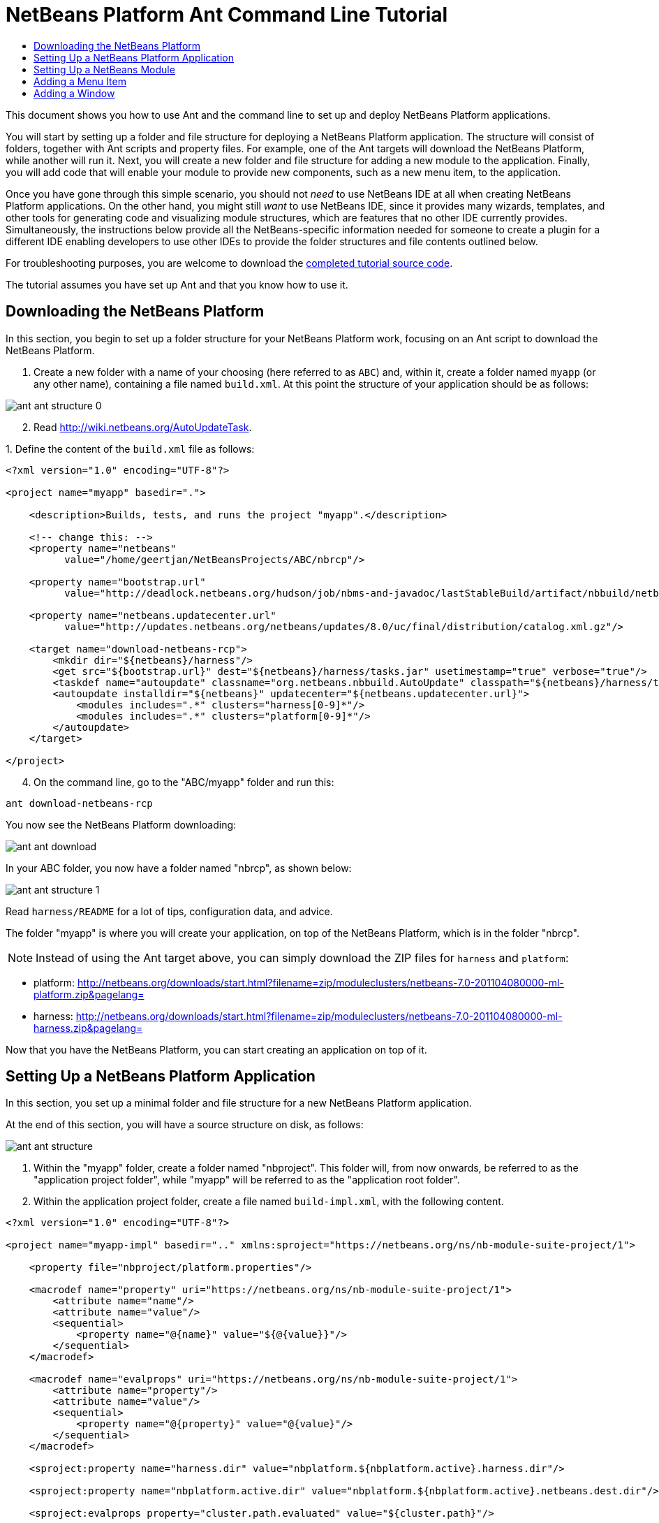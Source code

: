 // 
//     Licensed to the Apache Software Foundation (ASF) under one
//     or more contributor license agreements.  See the NOTICE file
//     distributed with this work for additional information
//     regarding copyright ownership.  The ASF licenses this file
//     to you under the Apache License, Version 2.0 (the
//     "License"); you may not use this file except in compliance
//     with the License.  You may obtain a copy of the License at
// 
//       http://www.apache.org/licenses/LICENSE-2.0
// 
//     Unless required by applicable law or agreed to in writing,
//     software distributed under the License is distributed on an
//     "AS IS" BASIS, WITHOUT WARRANTIES OR CONDITIONS OF ANY
//     KIND, either express or implied.  See the License for the
//     specific language governing permissions and limitations
//     under the License.
//

= NetBeans Platform Ant Command Line Tutorial
:jbake-type: platform_tutorial
:jbake-tags: tutorials 
:jbake-status: published
:syntax: true
:source-highlighter: pygments
:toc: left
:toc-title:
:icons: font
:experimental:
:description: NetBeans Platform Ant Command Line Tutorial - Apache NetBeans
:keywords: Apache NetBeans Platform, Platform Tutorials, NetBeans Platform Ant Command Line Tutorial

This document shows you how to use Ant and the command line to set up and deploy NetBeans Platform applications.

You will start by setting up a folder and file structure for deploying a NetBeans Platform application. The structure will consist of folders, together with Ant scripts and property files. For example, one of the Ant targets will download the NetBeans Platform, while another will run it. Next, you will create a new folder and file structure for adding a new module to the application. Finally, you will add code that will enable your module to provide new components, such as a new menu item, to the application.

Once you have gone through this simple scenario, you should not _need_ to use NetBeans IDE at all when creating NetBeans Platform applications. On the other hand, you might still _want_ to use NetBeans IDE, since it provides many wizards, templates, and other tools for generating code and visualizing module structures, which are features that no other IDE currently provides. Simultaneously, the instructions below provide all the NetBeans-specific information needed for someone to create a plugin for a different IDE enabling developers to use other IDEs to provide the folder structures and file contents outlined below.





For troubleshooting purposes, you are welcome to download the  link:http://web.archive.org/web/20170409072842/http://java.net/projects/nb-api-samples/show/versions/8.0/tutorials/ABC[completed tutorial source code].

The tutorial assumes you have set up Ant and that you know how to use it.


== Downloading the NetBeans Platform

In this section, you begin to set up a folder structure for your NetBeans Platform work, focusing on an Ant script to download the NetBeans Platform.


[start=1]
1. Create a new folder with a name of your choosing (here referred to as `ABC`) and, within it, create a folder named `myapp` (or any other name), containing a file named `build.xml`. At this point the structure of your application should be as follows:


image::images/ant_ant-structure-0.png[]


[start=2]
1. Read  link:http://wiki.netbeans.org/AutoUpdateTask[http://wiki.netbeans.org/AutoUpdateTask].

[start=3]
1. 
Define the content of the `build.xml` file as follows:


[source,xml]
----

<?xml version="1.0" encoding="UTF-8"?>

<project name="myapp" basedir=".">

    <description>Builds, tests, and runs the project "myapp".</description>

    <!-- change this: -->
    <property name="netbeans"
          value="/home/geertjan/NetBeansProjects/ABC/nbrcp"/>

    <property name="bootstrap.url"
          value="http://deadlock.netbeans.org/hudson/job/nbms-and-javadoc/lastStableBuild/artifact/nbbuild/netbeans/harness/tasks.jar"/>

    <property name="netbeans.updatecenter.url"
          value="http://updates.netbeans.org/netbeans/updates/8.0/uc/final/distribution/catalog.xml.gz"/>

    <target name="download-netbeans-rcp">
        <mkdir dir="${netbeans}/harness"/>
        <get src="${bootstrap.url}" dest="${netbeans}/harness/tasks.jar" usetimestamp="true" verbose="true"/>
        <taskdef name="autoupdate" classname="org.netbeans.nbbuild.AutoUpdate" classpath="${netbeans}/harness/tasks.jar"/>
        <autoupdate installdir="${netbeans}" updatecenter="${netbeans.updatecenter.url}">
            <modules includes=".*" clusters="harness[0-9]*"/>
            <modules includes=".*" clusters="platform[0-9]*"/>
        </autoupdate>
    </target>

</project>
                    
----


[start=4]
1. On the command line, go to the "ABC/myapp" folder and run this:


[source,java]
----

ant download-netbeans-rcp
----

You now see the NetBeans Platform downloading:


image::images/ant_ant-download.png[]

In your ABC folder, you now have a folder named "nbrcp", as shown below:


image::images/ant_ant-structure-1.png[]

Read `harness/README` for a lot of tips, configuration data, and advice.

The folder "myapp" is where you will create your application, on top of the NetBeans Platform, which is in the folder "nbrcp".

NOTE:  Instead of using the Ant target above, you can simply download the ZIP files for `harness` and `platform`:

* platform:  link:https://netbeans.apache.org/download/index.html[http://netbeans.org/downloads/start.html?filename=zip/moduleclusters/netbeans-7.0-201104080000-ml-platform.zip&amp;pagelang=]

* harness:  link:https://netbeans.apache.org/download/index.html[http://netbeans.org/downloads/start.html?filename=zip/moduleclusters/netbeans-7.0-201104080000-ml-harness.zip&amp;pagelang=]

Now that you have the NetBeans Platform, you can start creating an application on top of it.


== Setting Up a NetBeans Platform Application

In this section, you set up a minimal folder and file structure for a new NetBeans Platform application.

At the end of this section, you will have a source structure on disk, as follows:


image::images/ant_ant-structure.png[]


[start=1]
1. Within the "myapp" folder, create a folder named "nbproject". This folder will, from now onwards, be referred to as the "application project folder", while "myapp" will be referred to as the "application root folder".


[start=2]
1. Within the application project folder, create a file named `build-impl.xml`, with the following content.


[source,xml]
----

<?xml version="1.0" encoding="UTF-8"?>

<project name="myapp-impl" basedir=".." xmlns:sproject="https://netbeans.org/ns/nb-module-suite-project/1">

    <property file="nbproject/platform.properties"/>

    <macrodef name="property" uri="https://netbeans.org/ns/nb-module-suite-project/1">
        <attribute name="name"/>
        <attribute name="value"/>
        <sequential>
            <property name="@{name}" value="${@{value}}"/>
        </sequential>
    </macrodef>

    <macrodef name="evalprops" uri="https://netbeans.org/ns/nb-module-suite-project/1">
        <attribute name="property"/>
        <attribute name="value"/>
        <sequential>
            <property name="@{property}" value="@{value}"/>
        </sequential>
    </macrodef>

    <sproject:property name="harness.dir" value="nbplatform.${nbplatform.active}.harness.dir"/>

    <sproject:property name="nbplatform.active.dir" value="nbplatform.${nbplatform.active}.netbeans.dest.dir"/>

    <sproject:evalprops property="cluster.path.evaluated" value="${cluster.path}"/>

    <import file="${harness.dir}/suite.xml"/>

</project>
----


[start=3]
1. Import the `build-impl.xml` file into the `build.xml` file, as follows:

[source,java]
----

<import file="nbproject/build-impl.xml"/>
----

The `build-impl.xml` file gives you access to the NetBeans Platform infrastructure, such as its "run" target. You will never need to change the `build-impl.xml` file. On the other hand, the `build.xml` file is the Ant script where you will customize, where necessary, your application's build process.


[start=4]
1. Within the application project folder, create a file named `platform.properties`, with the following content.


[source,java]
----

run.args.extra=--laf Nimbus
nbplatform.active=default
nbplatform.active.dir=/home/geertjan/NetBeansProjects/ABC/nbrcp
harness.dir=${nbplatform.active.dir}/harness
cluster.path=${nbplatform.active.dir}/platform
disabled.modules=
----

As you can see, the `platform.properties` file configures your NetBeans Platform application, pointing to its `harness` and the `platform` folders, as well as a placeholder for the modules you will disable, later in your development work. Make sure to change `nbplatform.active.dir` above to point to your "nbrcp" folder.


[start=5]
1. Within the application project folder, create a file named `project.properties`, with the following content.


[source,java]
----

app.name=myapp
branding.token=${app.name}
modules=
----

As you can see, the `project.properties` file is focused on the application. In this case, you have added keys in the file for the name of the application and the custom modules that the application will provide.


[start=6]
1. On the command line, go to the "ABC/myapp" folder and run this:


[source,java]
----

ant run
----

The NetBeans Platform starts up and you see a main window, with a menu bar and a tool bar, as shown below:


image::images/ant_80_ant-first-run.png[]

Try out some of the toolbar buttons and menu items, to see what the NetBeans Platform provided by default.


== Setting Up a NetBeans Module

In this section, you set up a minimal folder and file structure for a new NetBeans module in your NetBeans Platform application. In the process, you also register the module with the application so that, when the application starts up, it will load the module together with the default NetBeans Platform modules making up the application.


[start=1]
1. Start by creating some folders:

* Within the "myapp" folder, create a folder named "mymodule". This folder will, from now onwards, be referred to as the "module root folder".

* Within the module root folder, create a new folder named "nbproject", which will, from now onwards, be referred to as the "module project folder".

* Within the module root folder, create a new folder structure "src/org/demo/mymodule", which will be the main package.

Check that the structure you have created is now as follows:


image::images/ant_ant-structure-2.png[]


[start=2]
1. In the module project folder, create the following:

* A file named `suite.properties`, with this content:


[source,java]
----

suite.dir=${basedir}/..
----

The above points to the "myapp" folder, specifying that it is the application that owns this module.

* A file named `project.properties`, with this content:


[source,java]
----

javac.source=1.6
javac.compilerargs=-Xlint -Xlint:-serial
----

* A file named `project.xml`, with this content:


[source,xml]
----

<?xml version="1.0" encoding="UTF-8"?>
<project xmlns="https://netbeans.org/ns/project/1">
    <type>org.netbeans.modules.apisupport.project</type>
    <configuration>
        <data xmlns="https://netbeans.org/ns/nb-module-project/3">
            <code-name-base>org.demo.mymodule</code-name-base>
            <suite-component/>
            <module-dependencies>
            </module-dependencies>
            <public-packages/>
        </data>
    </configuration>
</project>
----

* A file named `build-impl.xml`, with this content:


[source,xml]
----

<?xml version="1.0" encoding="UTF-8"?>

<project name="org.demo.mymodule-impl" basedir="..">

    <property file="nbproject/suite.properties"/>

    <property file="${suite.dir}/nbproject/platform.properties"/>

    <macrodef name="property" uri="https://netbeans.org/ns/nb-module-project/2">
        <attribute name="name"/>
        <attribute name="value"/>
        <sequential>
            <property name="@{name}" value="${@{value}}"/>
        </sequential>
    </macrodef>

    <macrodef name="evalprops" uri="https://netbeans.org/ns/nb-module-project/2">
        <attribute name="property"/>
        <attribute name="value"/>
        <sequential>
            <property name="@{property}" value="@{value}"/>
        </sequential>
    </macrodef>

    <nbmproject2:property name="harness.dir" value="nbplatform.${nbplatform.active}.harness.dir" xmlns:nbmproject2="https://netbeans.org/ns/nb-module-project/2"/>
    <nbmproject2:property name="nbplatform.active.dir" value="nbplatform.${nbplatform.active}.netbeans.dest.dir" xmlns:nbmproject2="https://netbeans.org/ns/nb-module-project/2"/>
    <nbmproject2:evalprops property="cluster.path.evaluated" value="${cluster.path}" xmlns:nbmproject2="https://netbeans.org/ns/nb-module-project/2"/>

    <import file="${harness.dir}/build.xml"/>

</project>
----


[start=3]
1. In the module root folder, that is, within the "mymodule" folder, create the following:

* A file named `build.xml`, with the following content:


[source,xml]
----

<?xml version="1.0" encoding="UTF-8"?>
<project name="org.demo.mymodule" default="netbeans" basedir=".">
    <description>Builds, tests, and runs the project org.demo.mymodule.</description>
    <import file="nbproject/build-impl.xml"/>
</project>
----

* A file named `manifest.mf`, with the following content:


[source,java]
----

Manifest-Version: 1.0
OpenIDE-Module: org.demo.mymodule
OpenIDE-Module-Specification-Version: 1.0
----


[start=4]
1. Check that the "mymodule" structure you have created is now as follows:


image::images/ant_ant-structure-3.png[]


[start=5]
1. In the application project folder, that is, "myapp/nbproject", change the "modules" key in "project.properties" to the following, to register the module with the application:


[source,java]
----

modules=${project.org.demo.mymodule}

project.org.demo.mymodule=mymodule
----


[start=6]
1. On the command line, go to the "ABC/myapp" folder and run this:


[source,java]
----

ant run
----


[start=7]
1. The application starts up and, since you didn't add any code to the module, you see no changes in the application. Nevertheless, looking at the output, you can see that the module loaded successfully:


image::images/ant_ant-result-1.png[]

In the next section, you add a new feature to the application.


== Adding a Menu Item

In this section, you add a menu item to the module you created in the previous section. All the files described below are assumed to be created in the main package, which is `org.demo.mymodule`.


[start=1]
1. Add a new Action class, in a file named "HelloWorldAction.java", to the module:


[source,java]
----

package org.demo.mymodule;

import java.awt.event.ActionEvent;
import java.awt.event.ActionListener;
import javax.swing.JOptionPane;
import org.openide.awt.ActionRegistration;
import org.openide.awt.ActionReference;
import org.openide.awt.ActionReferences;
import org.openide.awt.ActionID;
import org.openide.util.NbBundle.Messages;

@ActionID(category = "Window",
id = "org.demo.mymodule.HelloWorldAction")
@ActionRegistration(displayName = "#CTL_HelloWorldAction")
@ActionReferences({
    @ActionReference(path = "Menu/Window", position = -100)
})
@Messages("CTL_HelloWorldAction=Hello World")
public final class HelloWorldAction implements ActionListener {

    public void actionPerformed(ActionEvent e) {
        JOptionPane.showMessageDialog(null, "hello...");
    }
    
}
----


[start=2]
1. In the module project folder, add the list of module dependencies to the "project.xml" file, as shown below:


[source,xml]
----

<?xml version="1.0" encoding="UTF-8"?>
<project xmlns="https://netbeans.org/ns/project/1">
    <type>org.netbeans.modules.apisupport.project</type>
    <configuration>
        <data xmlns="https://netbeans.org/ns/nb-module-project/3">
            <code-name-base>org.demo.mymodule</code-name-base>
            <suite-component/>
            *<module-dependencies>
                <dependency>
                    <code-name-base>org.netbeans.modules.settings</code-name-base>
                    <build-prerequisite/>
                    <compile-dependency/>
                    <run-dependency>
                        <release-version>1</release-version>
                        <specification-version>1.29</specification-version>
                    </run-dependency>
                </dependency>
                <dependency>
                    <code-name-base>org.openide.awt</code-name-base>
                    <build-prerequisite/>
                    <compile-dependency/>
                    <run-dependency>
                        <specification-version>6.7.1</specification-version>
                    </run-dependency>
                </dependency>
                <dependency>
                    <code-name-base>org.openide.util</code-name-base>
                    <build-prerequisite/>
                    <compile-dependency/>
                    <run-dependency>
                        <specification-version>8.1</specification-version>
                    </run-dependency>
                </dependency>
            </module-dependencies>*
            <public-packages/>
        </data>
    </configuration>
</project>
----


[start=3]
1. On the command line, go to the "ABC/myapp" folder and run this:


[source,java]
----

ant run
----


[start=4]
1. The application starts up and shows a new menu item under the Window menu:


image::images/ant_80_ant-action-run.png[]


== Adding a Window

In this section, you use the NetBeans TopComponent class to add a window to the module you created previously. All the files described below are assumed to be created in the main package, which is `org.demo.mymodule`.


[start=1]
1. Add a new TopComponent class to the module, including some code for initializing and persisting the TopComponent:


[source,java]
----

package org.demo.mymodule;

import org.openide.awt.ActionID;
import org.openide.awt.ActionReference;
import org.openide.windows.TopComponent;
import org.openide.util.NbBundle.Messages;
import static org.demo.mymodule.Bundle.*;

@TopComponent.Description(preferredID = "HelloTopComponent",
persistenceType = TopComponent.PERSISTENCE_ALWAYS)
@TopComponent.Registration(mode = "editor", openAtStartup = true)
@ActionID(category = "Window", id = "org.demo.mymodule.HelloTopComponent")
@ActionReference(path = "Menu/Window" /*, position = 333 */)
@TopComponent.OpenActionRegistration(displayName = "#CTL_HelloAction",
preferredID = "HelloTopComponent")
@Messages(
        {"CTL_HelloAction=Open Hello Window",
        "NAME_Hello=Hello Window"
        })
public class HelloWorldTopComponent extends TopComponent {

    public HelloWorldTopComponent() {
        setDisplayName(NAME_Hello());
    }
                
    @Override
    public void componentOpened() {
    }

    @Override
    public void componentClosed() {
    }

}
----


[start=2]
1. In the module project folder, add the following module dependencies in the `project.xml` file:


[source,xml]
----

<module-dependencies>
    <dependency>
        <code-name-base>org.netbeans.modules.settings</code-name-base>
        <build-prerequisite/>
        <compile-dependency/>
        <run-dependency>
            <release-version>1</release-version>
            <specification-version>1.29</specification-version>
        </run-dependency>
    </dependency>
    <dependency>
        <code-name-base>org.openide.awt</code-name-base>
        <build-prerequisite/>
        <compile-dependency/>
        <run-dependency>
            <specification-version>6.7.1</specification-version>
        </run-dependency>
    </dependency>
    <dependency>
        <code-name-base>org.openide.util</code-name-base>
        <build-prerequisite/>
        <compile-dependency/>
        <run-dependency>
            <specification-version>8.1</specification-version>
        </run-dependency>
    </dependency>
    *<dependency>
        <code-name-base>org.openide.util.lookup</code-name-base>
        <build-prerequisite/>
        <compile-dependency/>
        <run-dependency>
            <specification-version>8.6.1</specification-version>
        </run-dependency>
    </dependency>
    <dependency>
        <code-name-base>org.openide.windows</code-name-base>
        <build-prerequisite/>
        <compile-dependency/>
        <run-dependency>
            <specification-version>6.39.1</specification-version>
        </run-dependency>
    </dependency>*
</module-dependencies>
----


[start=3]
1. On the command line, go to the "ABC/myapp" folder and run this:


[source,java]
----

ant run
----


[start=4]
1. The application starts up and shows a new window, which can also be opened from the Window menu.


image::images/ant_80_ant-window-run.png[]

Congratulations, you've successfully set up a pure Ant-based application structure for working with the NetBeans Platform.

xref:../community/mailing-lists.adoc[Send Us Your Feedback]
